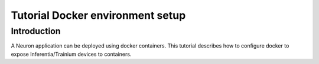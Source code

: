 .. _tutorial-docker-env-setup:

Tutorial Docker environment setup
=================================

Introduction
------------

A Neuron application can be deployed using docker containers. This
tutorial describes how to configure docker to expose Inferentia/Trainium devices
to containers.


.. tab-set::

   .. tab-item:: Training

        .. dropdown:: Install Drivers
            :class-title: sphinx-design-class-title-small
            :class-body: sphinx-design-class-body-small
            :animate: fade-in

            .. code:: bash

               # Configure Linux for Neuron repository updates

               sudo tee /etc/yum.repos.d/neuron.repo > /dev/null <<EOF
               [neuron]
               name=Neuron YUM Repository
               baseurl=https://yum.repos.neuron.amazonaws.com
               enabled=1
               metadata_expire=0
               EOF
               sudo rpm --import https://yum.repos.neuron.amazonaws.com/GPG-PUB-KEY-AMAZON-AWS-NEURON.PUB

               # Update OS packages
               sudo yum update -y


               # Install OS headers
               sudo yum install kernel-devel-$(uname -r) kernel-headers-$(uname -r) -y

               # Remove preinstalled packages and Install Neuron Driver and Runtime
               sudo yum remove aws-neuron-dkms -y
               sudo yum remove aws-neuronx-dkms -y
               sudo yum install aws-neuronx-dkms-2.*  -y

               # Install EFA Driver(only required for multiinstance training)
               curl -O https://efa-installer.amazonaws.com/aws-efa-installer-latest.tar.gz
               wget https://efa-installer.amazonaws.com/aws-efa-installer.key && gpg --import aws-efa-installer.key
               cat aws-efa-installer.key | gpg --fingerprint
               wget https://efa-installer.amazonaws.com/aws-efa-installer-latest.tar.gz.sig && gpg --verify ./aws-efa-installer-latest.tar.gz.sig
               tar -xvf aws-efa-installer-latest.tar.gz
               cd aws-efa-installer && sudo bash efa_installer.sh --yes
               cd
               sudo rm -rf aws-efa-installer-latest.tar.gz aws-efa-installer

        .. dropdown:: Install Docker
            :class-title: sphinx-design-class-title-small
            :class-body: sphinx-design-class-body-small
            :animate: fade-in

            .. code:: bash

               sudo yum install -y docker.io
               sudo usermod -aG docker $USER

               Logout and log back in to refresh membership.

        .. dropdown:: Verify Docker
            :class-title: sphinx-design-class-title-small
            :class-body: sphinx-design-class-body-small
            :animate: fade-in

            .. code:: bash

               docker run hello-world

               Expected result:

               ::

                  Hello from Docker!
                  This message shows that your installation appears to be working correctly.

                  To generate this message, Docker took the following steps:
                  1. The Docker client contacted the Docker daemon.
                  2. The Docker daemon pulled the "hello-world" image from the Docker Hub.
                  (amd64)
                  3. The Docker daemon created a new container from that image which runs the
                  executable that produces the output you are currently reading.
                  4. The Docker daemon streamed that output to the Docker client, which sent it
                  to your terminal.

                  To try something more ambitious, you can run an Ubuntu container with:
                  $ docker run -it ubuntu bash

                  Share images, automate workflows, and more with a free Docker ID:
                  https://hub.docker.com/

                  For more examples and ideas, visit:
                  https://docs.docker.com/get-started/

        .. dropdown:: Verify Neuron Component
            :class-title: sphinx-design-class-title-small
            :class-body: sphinx-design-class-body-small
            :animate: fade-in

            Once the environment is setup, a container can be started with
            --device=/dev/neuron# to specify desired set of Inferentia/Trainium devices to be
            exposed to the container. To find out the available neuron devices on
            your instance, use the command ``ls /dev/neuron*``.

            When running neuron-ls inside a container, you will only see the set of
            exposed Trainiums. For example:

            .. code:: bash

               docker run --device=/dev/neuron0 neuron-test neuron-ls

               Would produce the following output in trn1.32xlarge:

               ::

               +--------+--------+--------+---------+
               | NEURON | NEURON | NEURON |   PCI   |
               | DEVICE | CORES  | MEMORY |   BDF   |
               +--------+--------+--------+---------+
               | 0      | 2      | 32 GB  | 10:1c.0 |
               +--------+--------+--------+---------+

   .. tab-item:: Inference

      .. dropdown:: Install Drivers
         :class-title: sphinx-design-class-title-small
         :class-body: sphinx-design-class-body-small
         :animate: fade-in

         .. code:: bash

			# Configure Linux for Neuron repository updates
			sudo tee /etc/yum.repos.d/neuron.repo > /dev/null <<EOF
			[neuron]
			name=Neuron YUM Repository
			baseurl=https://yum.repos.neuron.amazonaws.com
			enabled=1
			metadata_expire=0
			EOF
			sudo rpm --import https://yum.repos.neuron.amazonaws.com/GPG-PUB-KEY-AMAZON-AWS-NEURON.PUB

			# Update OS packages
			sudo yum update -y

			################################################################################################################
			# To install or update to Neuron versions 1.19.1 and newer from previous releases:
			# - DO NOT skip 'aws-neuron-dkms' install or upgrade step, you MUST install or upgrade to latest Neuron driver
			################################################################################################################

			# Install OS headers
			sudo yum install kernel-devel-$(uname -r) kernel-headers-$(uname -r) -y

			# Install Neuron Driver
			sudo yum install aws-neuron-dkms -y

			####################################################################################
			# Warning: If Linux kernel is updated as a result of OS package update
			#          Neuron driver (aws-neuron-dkms) should be re-installed after reboot
			####################################################################################

      .. dropdown:: Install Docker
         :class-title: sphinx-design-class-title-small
         :class-body: sphinx-design-class-body-small
         :animate: fade-in

         .. code:: bash

            sudo yum install -y docker.io
            sudo usermod -aG docker $USER

            Logout and log back in to refresh membership.

      .. dropdown:: Verify Docker
         :class-title: sphinx-design-class-title-small
         :class-body: sphinx-design-class-body-small
         :animate: fade-in

         .. code:: bash

            docker run hello-world

            Expected result:

            ::

               Hello from Docker!
               This message shows that your installation appears to be working correctly.

               To generate this message, Docker took the following steps:
               1. The Docker client contacted the Docker daemon.
               2. The Docker daemon pulled the "hello-world" image from the Docker Hub.
               (amd64)
               3. The Docker daemon created a new container from that image which runs the
               executable that produces the output you are currently reading.
               4. The Docker daemon streamed that output to the Docker client, which sent it
               to your terminal.

               To try something more ambitious, you can run an Ubuntu container with:
               $ docker run -it ubuntu bash

               Share images, automate workflows, and more with a free Docker ID:
               https://hub.docker.com/

               For more examples and ideas, visit:
               https://docs.docker.com/get-started/


      .. dropdown:: Verify Neuron Component
         :class-title: sphinx-design-class-title-small
         :class-body: sphinx-design-class-body-small
         :animate: fade-in

         Once the environment is setup, a container can be started with
         --device=/dev/neuron# to specify desired set of Inferentia/Trainium devices to be
         exposed to the container. To find out the available neuron devices on
         your instance, use the command ``ls /dev/neuron*``.

         When running neuron-ls inside a container, you will only see the set of
         exposed Inferentias. For example:

         .. code:: bash

            docker run --device=/dev/neuron0 neuron-test neuron-ls

         Would produce the following output in inf1.xlarge:

            ::

               +--------------+---------+--------+-----------+-----------+------+------+
               |   PCI BDF    | LOGICAL | NEURON |  MEMORY   |  MEMORY   | EAST | WEST |
               |              |   ID    | CORES  | CHANNEL 0 | CHANNEL 1 |      |      |
               +--------------+---------+--------+-----------+-----------+------+------+
               | 0000:00:1f.0 |       0 |      4 | 4096 MB   | 4096 MB   |    0 |    0 |
               +--------------+---------+--------+-----------+-----------+------+------+

